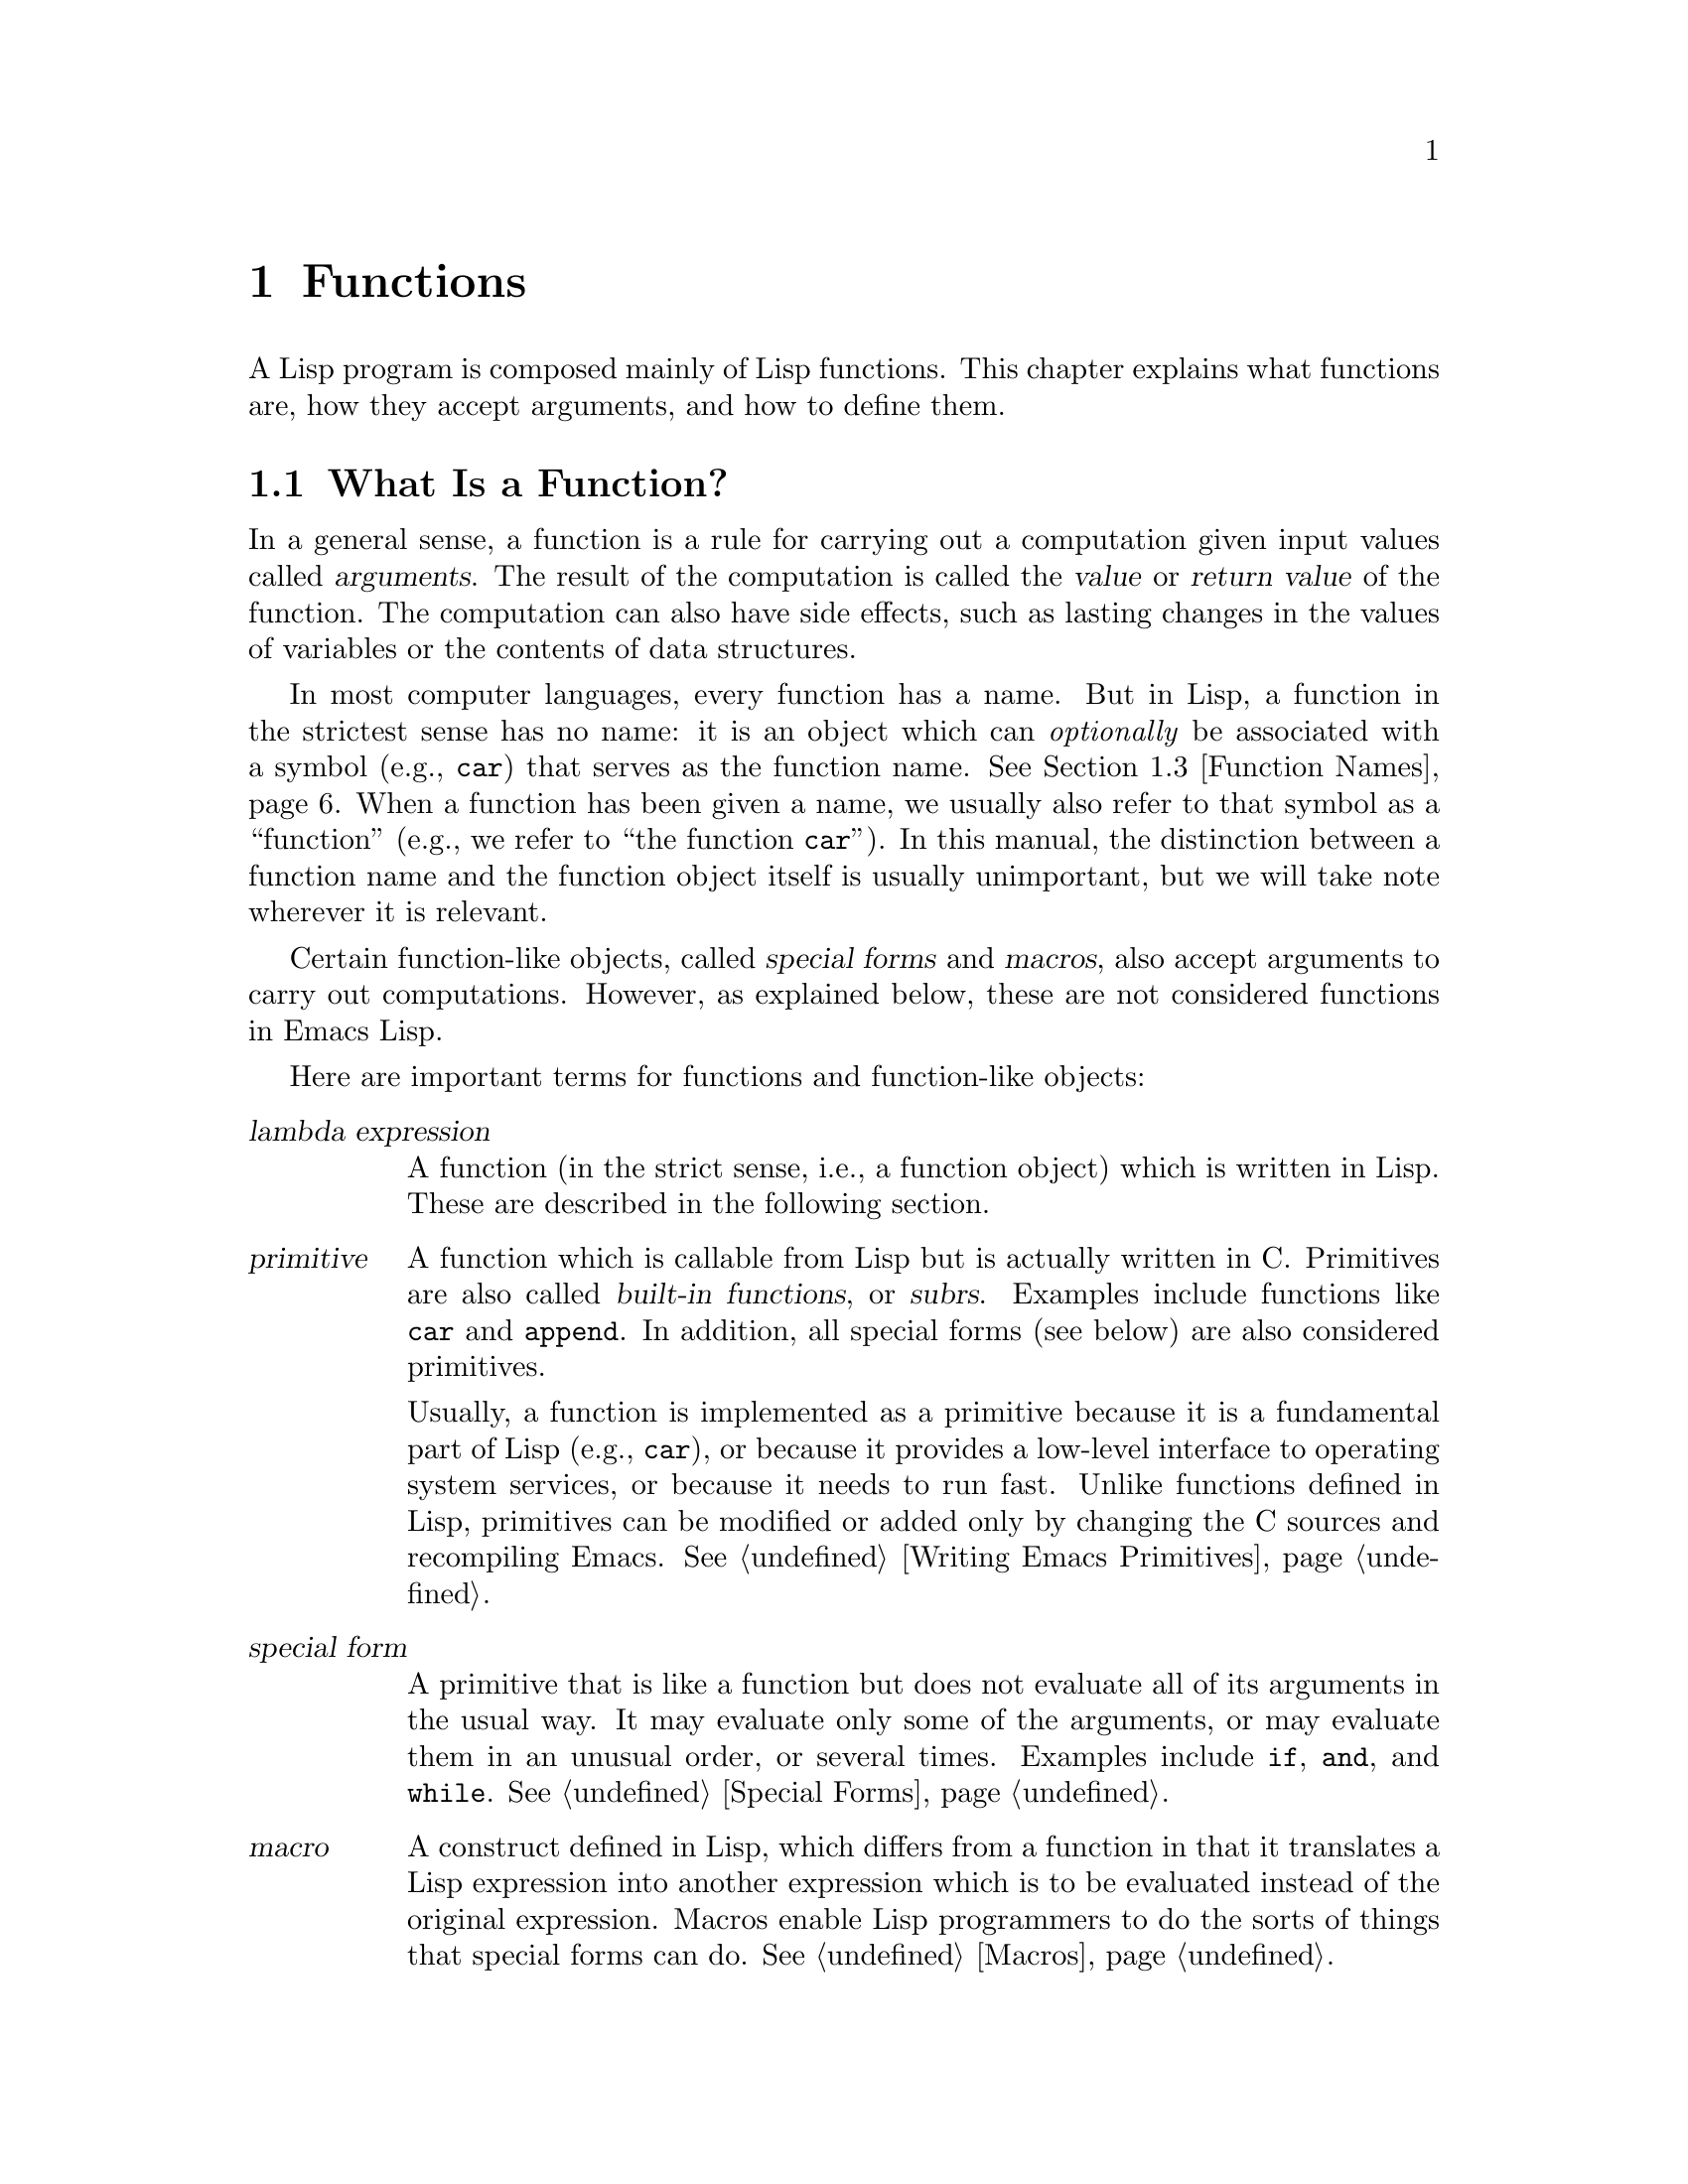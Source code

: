 @c -*-texinfo-*-
@c This is part of the GNU Emacs Lisp Reference Manual.
@c Copyright (C) 1990-1995, 1998-1999, 2001-2014 Free Software
@c Foundation, Inc.
@c See the file elisp.texi for copying conditions.
@node Functions
@chapter Functions

  A Lisp program is composed mainly of Lisp functions.  This chapter
explains what functions are, how they accept arguments, and how to
define them.

@menu
* What Is a Function::          Lisp functions vs. primitives; terminology.
* Lambda Expressions::          How functions are expressed as Lisp objects.
* Function Names::              A symbol can serve as the name of a function.
* Defining Functions::          Lisp expressions for defining functions.
* Calling Functions::           How to use an existing function.
* Mapping Functions::           Applying a function to each element of a list, etc.
* Anonymous Functions::         Lambda expressions are functions with no names.
* Function Cells::              Accessing or setting the function definition
                            of a symbol.
* Closures::                    Functions that enclose a lexical environment.
* Advising Functions::          Adding to the definition of a function.
* Obsolete Functions::          Declaring functions obsolete.
* Inline Functions::            Functions that the compiler will expand inline.
* Declare Form::                Adding additional information about a function.
* Declaring Functions::         Telling the compiler that a function is defined.
* Function Safety::             Determining whether a function is safe to call.
* Related Topics::              Cross-references to specific Lisp primitives
                            that have a special bearing on how functions work.
@end menu

@node What Is a Function
@section What Is a Function?

@cindex return value
@cindex value of function
@cindex argument
  In a general sense, a function is a rule for carrying out a
computation given input values called @dfn{arguments}.  The result of
the computation is called the @dfn{value} or @dfn{return value} of the
function.  The computation can also have side effects, such as lasting
changes in the values of variables or the contents of data structures.

  In most computer languages, every function has a name.  But in Lisp,
a function in the strictest sense has no name: it is an object which
can @emph{optionally} be associated with a symbol (e.g., @code{car})
that serves as the function name.  @xref{Function Names}.  When a
function has been given a name, we usually also refer to that symbol
as a ``function'' (e.g., we refer to ``the function @code{car}'').
In this manual, the distinction between a function name and the
function object itself is usually unimportant, but we will take note
wherever it is relevant.

  Certain function-like objects, called @dfn{special forms} and
@dfn{macros}, also accept arguments to carry out computations.
However, as explained below, these are not considered functions in
Emacs Lisp.

  Here are important terms for functions and function-like objects:

@table @dfn
@item lambda expression
A function (in the strict sense, i.e., a function object) which is
written in Lisp.  These are described in the following section.
@ifnottex
@xref{Lambda Expressions}.
@end ifnottex

@item primitive
@cindex primitive
@cindex subr
@cindex built-in function
A function which is callable from Lisp but is actually written in C@.
Primitives are also called @dfn{built-in functions}, or @dfn{subrs}.
Examples include functions like @code{car} and @code{append}.  In
addition, all special forms (see below) are also considered
primitives.

Usually, a function is implemented as a primitive because it is a
fundamental part of Lisp (e.g., @code{car}), or because it provides a
low-level interface to operating system services, or because it needs
to run fast.  Unlike functions defined in Lisp, primitives can be
modified or added only by changing the C sources and recompiling
Emacs.  See @ref{Writing Emacs Primitives}.

@item special form
A primitive that is like a function but does not evaluate all of its
arguments in the usual way.  It may evaluate only some of the
arguments, or may evaluate them in an unusual order, or several times.
Examples include @code{if}, @code{and}, and @code{while}.
@xref{Special Forms}.

@item macro
@cindex macro
A construct defined in Lisp, which differs from a function in that it
translates a Lisp expression into another expression which is to be
evaluated instead of the original expression.  Macros enable Lisp
programmers to do the sorts of things that special forms can do.
@xref{Macros}.

@item command
@cindex command
An object which can be invoked via the @code{command-execute}
primitive, usually due to the user typing in a key sequence
@dfn{bound} to that command.  @xref{Interactive Call}.  A command is
usually a function; if the function is written in Lisp, it is made
into a command by an @code{interactive} form in the function
definition (@pxref{Defining Commands}).  Commands that are functions
can also be called from Lisp expressions, just like other functions.

Keyboard macros (strings and vectors) are commands also, even though
they are not functions.  @xref{Keyboard Macros}.  We say that a symbol
is a command if its function cell contains a command (@pxref{Symbol
Components}); such a @dfn{named command} can be invoked with
@kbd{M-x}.

@item closure
A function object that is much like a lambda expression, except that
it also encloses an ``environment'' of lexical variable bindings.
@xref{Closures}.

@item byte-code function
A function that has been compiled by the byte compiler.
@xref{Byte-Code Type}.

@item autoload object
@cindex autoload object
A place-holder for a real function.  If the autoload object is called,
Emacs loads the file containing the definition of the real function,
and then calls the real function.  @xref{Autoload}.
@end table

  You can use the function @code{functionp} to test if an object is a
function:

@defun functionp object
This function returns @code{t} if @var{object} is any kind of
function, i.e., can be passed to @code{funcall}.  Note that
@code{functionp} returns @code{t} for symbols that are function names,
and returns @code{nil} for special forms.
@end defun

@noindent
Unlike @code{functionp}, the next three functions do @emph{not} treat
a symbol as its function definition.

@defun subrp object
This function returns @code{t} if @var{object} is a built-in function
(i.e., a Lisp primitive).

@example
@group
(subrp 'message)            ; @r{@code{message} is a symbol,}
     @result{} nil                 ;   @r{not a subr object.}
@end group
@group
(subrp (symbol-function 'message))
     @result{} t
@end group
@end example
@end defun

@defun byte-code-function-p object
This function returns @code{t} if @var{object} is a byte-code
function.  For example:

@example
@group
(byte-code-function-p (symbol-function 'next-line))
     @result{} t
@end group
@end example
@end defun

@defun subr-arity subr
This function provides information about the argument list of a
primitive, @var{subr}.  The returned value is a pair
@code{(@var{min} . @var{max})}.  @var{min} is the minimum number of
args.  @var{max} is the maximum number or the symbol @code{many}, for a
function with @code{&rest} arguments, or the symbol @code{unevalled} if
@var{subr} is a special form.
@end defun

@node Lambda Expressions
@section Lambda Expressions
@cindex lambda expression

  A lambda expression is a function object written in Lisp.  Here is
an example:

@example
(lambda (x)
  "Return the hyperbolic cosine of X."
  (* 0.5 (+ (exp x) (exp (- x)))))
@end example

@noindent
In Emacs Lisp, such a list is a valid expression which evaluates to
a function object.

  A lambda expression, by itself, has no name; it is an @dfn{anonymous
function}.  Although lambda expressions can be used this way
(@pxref{Anonymous Functions}), they are more commonly associated with
symbols to make @dfn{named functions} (@pxref{Function Names}).
Before going into these details, the following subsections describe
the components of a lambda expression and what they do.

@menu
* Lambda Components::           The parts of a lambda expression.
* Simple Lambda::               A simple example.
* Argument List::               Details and special features of argument lists.
* Function Documentation::      How to put documentation in a function.
@end menu

@node Lambda Components
@subsection Components of a Lambda Expression

  A lambda expression is a list that looks like this:

@example
(lambda (@var{arg-variables}@dots{})
  [@var{documentation-string}]
  [@var{interactive-declaration}]
  @var{body-forms}@dots{})
@end example

@cindex lambda list
  The first element of a lambda expression is always the symbol
@code{lambda}.  This indicates that the list represents a function.  The
reason functions are defined to start with @code{lambda} is so that
other lists, intended for other uses, will not accidentally be valid as
functions.

  The second element is a list of symbols---the argument variable names.
This is called the @dfn{lambda list}.  When a Lisp function is called,
the argument values are matched up against the variables in the lambda
list, which are given local bindings with the values provided.
@xref{Local Variables}.

  The documentation string is a Lisp string object placed within the
function definition to describe the function for the Emacs help
facilities.  @xref{Function Documentation}.

  The interactive declaration is a list of the form @code{(interactive
@var{code-string})}.  This declares how to provide arguments if the
function is used interactively.  Functions with this declaration are called
@dfn{commands}; they can be called using @kbd{M-x} or bound to a key.
Functions not intended to be called in this way should not have interactive
declarations.  @xref{Defining Commands}, for how to write an interactive
declaration.

@cindex body of function
  The rest of the elements are the @dfn{body} of the function: the Lisp
code to do the work of the function (or, as a Lisp programmer would say,
``a list of Lisp forms to evaluate'').  The value returned by the
function is the value returned by the last element of the body.

@node Simple Lambda
@subsection A Simple Lambda Expression Example

  Consider the following example:

@example
(lambda (a b c) (+ a b c))
@end example

@noindent
We can call this function by passing it to @code{funcall}, like this:

@example
@group
(funcall (lambda (a b c) (+ a b c))
         1 2 3)
@end group
@end example

@noindent
This call evaluates the body of the lambda expression  with the variable
@code{a} bound to 1, @code{b} bound to 2, and @code{c} bound to 3.
Evaluation of the body adds these three numbers, producing the result 6;
therefore, this call to the function returns the value 6.

  Note that the arguments can be the results of other function calls, as in
this example:

@example
@group
(funcall (lambda (a b c) (+ a b c))
         1 (* 2 3) (- 5 4))
@end group
@end example

@noindent
This evaluates the arguments @code{1}, @code{(* 2 3)}, and @code{(- 5
4)} from left to right.  Then it applies the lambda expression to the
argument values 1, 6 and 1 to produce the value 8.

  As these examples show, you can use a form with a lambda expression
as its @sc{car} to make local variables and give them values.  In the
old days of Lisp, this technique was the only way to bind and
initialize local variables.  But nowadays, it is clearer to use the
special form @code{let} for this purpose (@pxref{Local Variables}).
Lambda expressions are mainly used as anonymous functions for passing
as arguments to other functions (@pxref{Anonymous Functions}), or
stored as symbol function definitions to produce named functions
(@pxref{Function Names}).

@node Argument List
@subsection Other Features of Argument Lists
@kindex wrong-number-of-arguments
@cindex argument binding
@cindex binding arguments
@cindex argument lists, features

  Our simple sample function, @code{(lambda (a b c) (+ a b c))},
specifies three argument variables, so it must be called with three
arguments: if you try to call it with only two arguments or four
arguments, you get a @code{wrong-number-of-arguments} error.

  It is often convenient to write a function that allows certain
arguments to be omitted.  For example, the function @code{substring}
accepts three arguments---a string, the start index and the end
index---but the third argument defaults to the @var{length} of the
string if you omit it.  It is also convenient for certain functions to
accept an indefinite number of arguments, as the functions @code{list}
and @code{+} do.

@cindex optional arguments
@cindex rest arguments
@kindex &optional
@kindex &rest
  To specify optional arguments that may be omitted when a function
is called, simply include the keyword @code{&optional} before the optional
arguments.  To specify a list of zero or more extra arguments, include the
keyword @code{&rest} before one final argument.

  Thus, the complete syntax for an argument list is as follows:

@example
@group
(@var{required-vars}@dots{}
 @r{[}&optional @var{optional-vars}@dots{}@r{]}
 @r{[}&rest @var{rest-var}@r{]})
@end group
@end example

@noindent
The square brackets indicate that the @code{&optional} and @code{&rest}
clauses, and the variables that follow them, are optional.

  A call to the function requires one actual argument for each of the
@var{required-vars}.  There may be actual arguments for zero or more of
the @var{optional-vars}, and there cannot be any actual arguments beyond
that unless the lambda list uses @code{&rest}.  In that case, there may
be any number of extra actual arguments.

  If actual arguments for the optional and rest variables are omitted,
then they always default to @code{nil}.  There is no way for the
function to distinguish between an explicit argument of @code{nil} and
an omitted argument.  However, the body of the function is free to
consider @code{nil} an abbreviation for some other meaningful value.
This is what @code{substring} does; @code{nil} as the third argument to
@code{substring} means to use the length of the string supplied.

@cindex CL note---default optional arg
@quotation
@b{Common Lisp note:} Common Lisp allows the function to specify what
default value to use when an optional argument is omitted; Emacs Lisp
always uses @code{nil}.  Emacs Lisp does not support ``supplied-p''
variables that tell you whether an argument was explicitly passed.
@end quotation

  For example, an argument list that looks like this:

@example
(a b &optional c d &rest e)
@end example

@noindent
binds @code{a} and @code{b} to the first two actual arguments, which are
required.  If one or two more arguments are provided, @code{c} and
@code{d} are bound to them respectively; any arguments after the first
four are collected into a list and @code{e} is bound to that list.  If
there are only two arguments, @code{c} is @code{nil}; if two or three
arguments, @code{d} is @code{nil}; if four arguments or fewer, @code{e}
is @code{nil}.

  There is no way to have required arguments following optional
ones---it would not make sense.  To see why this must be so, suppose
that @code{c} in the example were optional and @code{d} were required.
Suppose three actual arguments are given; which variable would the
third argument be for?  Would it be used for the @var{c}, or for
@var{d}?  One can argue for both possibilities.  Similarly, it makes
no sense to have any more arguments (either required or optional)
after a @code{&rest} argument.

  Here are some examples of argument lists and proper calls:

@example
(funcall (lambda (n) (1+ n))        ; @r{One required:}
         1)                         ; @r{requires exactly one argument.}
     @result{} 2
(funcall (lambda (n &optional n1)   ; @r{One required and one optional:}
           (if n1 (+ n n1) (1+ n))) ; @r{1 or 2 arguments.}
         1 2)
     @result{} 3
(funcall (lambda (n &rest ns)       ; @r{One required and one rest:}
           (+ n (apply '+ ns)))     ; @r{1 or more arguments.}
         1 2 3 4 5)
     @result{} 15
@end example

@node Function Documentation
@subsection Documentation Strings of Functions
@cindex documentation of function

  A lambda expression may optionally have a @dfn{documentation string}
just after the lambda list.  This string does not affect execution of
the function; it is a kind of comment, but a systematized comment
which actually appears inside the Lisp world and can be used by the
Emacs help facilities.  @xref{Documentation}, for how the
documentation string is accessed.

  It is a good idea to provide documentation strings for all the
functions in your program, even those that are called only from within
your program.  Documentation strings are like comments, except that they
are easier to access.

  The first line of the documentation string should stand on its own,
because @code{apropos} displays just this first line.  It should consist
of one or two complete sentences that summarize the function's purpose.

  The start of the documentation string is usually indented in the
source file, but since these spaces come before the starting
double-quote, they are not part of the string.  Some people make a
practice of indenting any additional lines of the string so that the
text lines up in the program source.  @emph{That is a mistake.}  The
indentation of the following lines is inside the string; what looks
nice in the source code will look ugly when displayed by the help
commands.

  You may wonder how the documentation string could be optional, since
there are required components of the function that follow it (the body).
Since evaluation of a string returns that string, without any side effects,
it has no effect if it is not the last form in the body.  Thus, in
practice, there is no confusion between the first form of the body and the
documentation string; if the only body form is a string then it serves both
as the return value and as the documentation.

  The last line of the documentation string can specify calling
conventions different from the actual function arguments.  Write
text like this:

@example
\(fn @var{arglist})
@end example

@noindent
following a blank line, at the beginning of the line, with no newline
following it inside the documentation string.  (The @samp{\} is used
to avoid confusing the Emacs motion commands.)  The calling convention
specified in this way appears in help messages in place of the one
derived from the actual arguments of the function.

  This feature is particularly useful for macro definitions, since the
arguments written in a macro definition often do not correspond to the
way users think of the parts of the macro call.

@node Function Names
@section Naming a Function
@cindex function definition
@cindex named function
@cindex function name

  A symbol can serve as the name of a function.  This happens when the
symbol's @dfn{function cell} (@pxref{Symbol Components}) contains a
function object (e.g., a lambda expression).  Then the symbol itself
becomes a valid, callable function, equivalent to the function object
in its function cell.

  The contents of the function cell are also called the symbol's
@dfn{function definition}.  The procedure of using a symbol's function
definition in place of the symbol is called @dfn{symbol function
indirection}; see @ref{Function Indirection}.  If you have not given a
symbol a function definition, its function cell is said to be
@dfn{void}, and it cannot be used as a function.

  In practice, nearly all functions have names, and are referred to by
their names.  You can create a named Lisp function by defining a
lambda expression and putting it in a function cell (@pxref{Function
Cells}).  However, it is more common to use the @code{defun} special
form, described in the next section.
@ifnottex
@xref{Defining Functions}.
@end ifnottex

  We give functions names because it is convenient to refer to them by
their names in Lisp expressions.  Also, a named Lisp function can
easily refer to itself---it can be recursive.  Furthermore, primitives
can only be referred to textually by their names, since primitive
function objects (@pxref{Primitive Function Type}) have no read
syntax.

  A function need not have a unique name.  A given function object
@emph{usually} appears in the function cell of only one symbol, but
this is just a convention.  It is easy to store it in several symbols
using @code{fset}; then each of the symbols is a valid name for the
same function.

  Note that a symbol used as a function name may also be used as a
variable; these two uses of a symbol are independent and do not
conflict.  (This is not the case in some dialects of Lisp, like
Scheme.)

@node Defining Functions
@section Defining Functions
@cindex defining a function

  We usually give a name to a function when it is first created.  This
is called @dfn{defining a function}, and it is done with the
@code{defun} macro.

@defmac defun name args [doc] [declare] [interactive] body@dots{}
@code{defun} is the usual way to define new Lisp functions.  It
defines the symbol @var{name} as a function with argument list
@var{args} and body forms given by @var{body}.  Neither @var{name} nor
@var{args} should be quoted.

@var{doc}, if present, should be a string specifying the function's
documentation string (@pxref{Function Documentation}).  @var{declare},
if present, should be a @code{declare} form specifying function
metadata (@pxref{Declare Form}).  @var{interactive}, if present,
should be an @code{interactive} form specifying how the function is to
be called interactively (@pxref{Interactive Call}).

The return value of @code{defun} is undefined.

Here are some examples:

@example
@group
(defun foo () 5)
(foo)
     @result{} 5
@end group

@group
(defun bar (a &optional b &rest c)
    (list a b c))
(bar 1 2 3 4 5)
     @result{} (1 2 (3 4 5))
@end group
@group
(bar 1)
     @result{} (1 nil nil)
@end group
@group
(bar)
@error{} Wrong number of arguments.
@end group

@group
(defun capitalize-backwards ()
  "Upcase the last letter of the word at point."
  (interactive)
  (backward-word 1)
  (forward-word 1)
  (backward-char 1)
  (capitalize-word 1))
@end group
@end example

Be careful not to redefine existing functions unintentionally.
@code{defun} redefines even primitive functions such as @code{car}
without any hesitation or notification.  Emacs does not prevent you
from doing this, because redefining a function is sometimes done
deliberately, and there is no way to distinguish deliberate
redefinition from unintentional redefinition.
@end defmac

@cindex function aliases
@cindex alias, for functions
@defun defalias name definition &optional doc
@anchor{Definition of defalias}
This function defines the symbol @var{name} as a function, with
definition @var{definition} (which can be any valid Lisp function).
Its return value is @emph{undefined}.

If @var{doc} is non-@code{nil}, it becomes the function documentation
of @var{name}.  Otherwise, any documentation provided by
@var{definition} is used.

@cindex defalias-fset-function property
Internally, @code{defalias} normally uses @code{fset} to set the definition.
If @var{name} has a @code{defalias-fset-function} property, however,
the associated value is used as a function to call in place of @code{fset}.

The proper place to use @code{defalias} is where a specific function
name is being defined---especially where that name appears explicitly in
the source file being loaded.  This is because @code{defalias} records
which file defined the function, just like @code{defun}
(@pxref{Unloading}).

By contrast, in programs that manipulate function definitions for other
purposes, it is better to use @code{fset}, which does not keep such
records.  @xref{Function Cells}.
@end defun

  You cannot create a new primitive function with @code{defun} or
@code{defalias}, but you can use them to change the function definition of
any symbol, even one such as @code{car} or @code{x-popup-menu} whose
normal definition is a primitive.  However, this is risky: for
instance, it is next to impossible to redefine @code{car} without
breaking Lisp completely.  Redefining an obscure function such as
@code{x-popup-menu} is less dangerous, but it still may not work as
you expect.  If there are calls to the primitive from C code, they
call the primitive's C definition directly, so changing the symbol's
definition will have no effect on them.

  See also @code{defsubst}, which defines a function like @code{defun}
and tells the Lisp compiler to perform inline expansion on it.
@xref{Inline Functions}.

@node Calling Functions
@section Calling Functions
@cindex function invocation
@cindex calling a function

  Defining functions is only half the battle.  Functions don't do
anything until you @dfn{call} them, i.e., tell them to run.  Calling a
function is also known as @dfn{invocation}.

  The most common way of invoking a function is by evaluating a list.
For example, evaluating the list @code{(concat "a" "b")} calls the
function @code{concat} with arguments @code{"a"} and @code{"b"}.
@xref{Evaluation}, for a description of evaluation.

  When you write a list as an expression in your program, you specify
which function to call, and how many arguments to give it, in the text
of the program.  Usually that's just what you want.  Occasionally you
need to compute at run time which function to call.  To do that, use
the function @code{funcall}.  When you also need to determine at run
time how many arguments to pass, use @code{apply}.

@defun funcall function &rest arguments
@code{funcall} calls @var{function} with @var{arguments}, and returns
whatever @var{function} returns.

Since @code{funcall} is a function, all of its arguments, including
@var{function}, are evaluated before @code{funcall} is called.  This
means that you can use any expression to obtain the function to be
called.  It also means that @code{funcall} does not see the
expressions you write for the @var{arguments}, only their values.
These values are @emph{not} evaluated a second time in the act of
calling @var{function}; the operation of @code{funcall} is like the
normal procedure for calling a function, once its arguments have
already been evaluated.

The argument @var{function} must be either a Lisp function or a
primitive function.  Special forms and macros are not allowed, because
they make sense only when given the ``unevaluated'' argument
expressions.  @code{funcall} cannot provide these because, as we saw
above, it never knows them in the first place.

@example
@group
(setq f 'list)
     @result{} list
@end group
@group
(funcall f 'x 'y 'z)
     @result{} (x y z)
@end group
@group
(funcall f 'x 'y '(z))
     @result{} (x y (z))
@end group
@group
(funcall 'and t nil)
@error{} Invalid function: #<subr and>
@end group
@end example

Compare these examples with the examples of @code{apply}.
@end defun

@defun apply function &rest arguments
@code{apply} calls @var{function} with @var{arguments}, just like
@code{funcall} but with one difference: the last of @var{arguments} is a
list of objects, which are passed to @var{function} as separate
arguments, rather than a single list.  We say that @code{apply}
@dfn{spreads} this list so that each individual element becomes an
argument.

@code{apply} returns the result of calling @var{function}.  As with
@code{funcall}, @var{function} must either be a Lisp function or a
primitive function; special forms and macros do not make sense in
@code{apply}.

@example
@group
(setq f 'list)
     @result{} list
@end group
@group
(apply f 'x 'y 'z)
@error{} Wrong type argument: listp, z
@end group
@group
(apply '+ 1 2 '(3 4))
     @result{} 10
@end group
@group
(apply '+ '(1 2 3 4))
     @result{} 10
@end group

@group
(apply 'append '((a b c) nil (x y z) nil))
     @result{} (a b c x y z)
@end group
@end example

For an interesting example of using @code{apply}, see @ref{Definition
of mapcar}.
@end defun

@cindex partial application of functions
@cindex currying
  Sometimes it is useful to fix some of the function's arguments at
certain values, and leave the rest of arguments for when the function
is actually called.  The act of fixing some of the function's
arguments is called @dfn{partial application} of the function@footnote{
This is related to, but different from @dfn{currying}, which
transforms a function that takes multiple arguments in such a way that
it can be called as a chain of functions, each one with a single
argument.}.
The result is a new function that accepts the rest of
arguments and calls the original function with all the arguments
combined.

  Here's how to do partial application in Emacs Lisp:

@defun apply-partially func &rest args
This function returns a new function which, when called, will call
@var{func} with the list of arguments composed from @var{args} and
additional arguments specified at the time of the call.  If @var{func}
accepts @var{n} arguments, then a call to @code{apply-partially} with
@w{@code{@var{m} < @var{n}}} arguments will produce a new function of
@w{@code{@var{n} - @var{m}}} arguments.

Here's how we could define the built-in function @code{1+}, if it
didn't exist, using @code{apply-partially} and @code{+}, another
built-in function:

@example
@group
(defalias '1+ (apply-partially '+ 1)
  "Increment argument by one.")
@end group
@group
(1+ 10)
     @result{} 11
@end group
@end example
@end defun

@cindex functionals
  It is common for Lisp functions to accept functions as arguments or
find them in data structures (especially in hook variables and property
lists) and call them using @code{funcall} or @code{apply}.  Functions
that accept function arguments are often called @dfn{functionals}.

  Sometimes, when you call a functional, it is useful to supply a no-op
function as the argument.  Here are two different kinds of no-op
function:

@defun identity arg
This function returns @var{arg} and has no side effects.
@end defun

@defun ignore &rest args
This function ignores any arguments and returns @code{nil}.
@end defun

  Some functions are user-visible @dfn{commands}, which can be called
interactively (usually by a key sequence).  It is possible to invoke
such a command exactly as though it was called interactively, by using
the @code{call-interactively} function.  @xref{Interactive Call}.

@node Mapping Functions
@section Mapping Functions
@cindex mapping functions

  A @dfn{mapping function} applies a given function (@emph{not} a
special form or macro) to each element of a list or other collection.
Emacs Lisp has several such functions; this section describes
@code{mapcar}, @code{mapc}, and @code{mapconcat}, which map over a
list.  @xref{Definition of mapatoms}, for the function @code{mapatoms}
which maps over the symbols in an obarray.  @xref{Definition of
maphash}, for the function @code{maphash} which maps over key/value
associations in a hash table.

  These mapping functions do not allow char-tables because a char-table
is a sparse array whose nominal range of indices is very large.  To map
over a char-table in a way that deals properly with its sparse nature,
use the function @code{map-char-table} (@pxref{Char-Tables}).

@defun mapcar function sequence
@anchor{Definition of mapcar}
@code{mapcar} applies @var{function} to each element of @var{sequence}
in turn, and returns a list of the results.

The argument @var{sequence} can be any kind of sequence except a
char-table; that is, a list, a vector, a bool-vector, or a string.  The
result is always a list.  The length of the result is the same as the
length of @var{sequence}.  For example:

@example
@group
(mapcar 'car '((a b) (c d) (e f)))
     @result{} (a c e)
(mapcar '1+ [1 2 3])
     @result{} (2 3 4)
(mapcar 'string "abc")
     @result{} ("a" "b" "c")
@end group

@group
;; @r{Call each function in @code{my-hooks}.}
(mapcar 'funcall my-hooks)
@end group

@group
(defun mapcar* (function &rest args)
  "Apply FUNCTION to successive cars of all ARGS.
Return the list of results."
  ;; @r{If no list is exhausted,}
  (if (not (memq nil args))
      ;; @r{apply function to @sc{car}s.}
      (cons (apply function (mapcar 'car args))
            (apply 'mapcar* function
                   ;; @r{Recurse for rest of elements.}
                   (mapcar 'cdr args)))))
@end group

@group
(mapcar* 'cons '(a b c) '(1 2 3 4))
     @result{} ((a . 1) (b . 2) (c . 3))
@end group
@end example
@end defun

@defun mapc function sequence
@code{mapc} is like @code{mapcar} except that @var{function} is used for
side-effects only---the values it returns are ignored, not collected
into a list.  @code{mapc} always returns @var{sequence}.
@end defun

@defun mapconcat function sequence separator
@code{mapconcat} applies @var{function} to each element of
@var{sequence}: the results, which must be strings, are concatenated.
Between each pair of result strings, @code{mapconcat} inserts the string
@var{separator}.  Usually @var{separator} contains a space or comma or
other suitable punctuation.

The argument @var{function} must be a function that can take one
argument and return a string.  The argument @var{sequence} can be any
kind of sequence except a char-table; that is, a list, a vector, a
bool-vector, or a string.

@example
@group
(mapconcat 'symbol-name
           '(The cat in the hat)
           " ")
     @result{} "The cat in the hat"
@end group

@group
(mapconcat (function (lambda (x) (format "%c" (1+ x))))
           "HAL-8000"
           "")
     @result{} "IBM.9111"
@end group
@end example
@end defun

@node Anonymous Functions
@section Anonymous Functions
@cindex anonymous function

  Although functions are usually defined with @code{defun} and given
names at the same time, it is sometimes convenient to use an explicit
lambda expression---an @dfn{anonymous function}.  Anonymous functions
are valid wherever function names are.  They are often assigned as
variable values, or as arguments to functions; for instance, you might
pass one as the @var{function} argument to @code{mapcar}, which
applies that function to each element of a list (@pxref{Mapping
Functions}).  @xref{describe-symbols example}, for a realistic example
of this.

  When defining a lambda expression that is to be used as an anonymous
function, you can in principle use any method to construct the list.
But typically you should use the @code{lambda} macro, or the
@code{function} special form, or the @code{#'} read syntax:

@defmac lambda args [doc] [interactive] body@dots{}
This macro returns an anonymous function with argument list
@var{args}, documentation string @var{doc} (if any), interactive spec
@var{interactive} (if any), and body forms given by @var{body}.

In effect, this macro makes @code{lambda} forms ``self-quoting'':
evaluating a form whose @sc{car} is @code{lambda} yields the form
itself:

@example
(lambda (x) (* x x))
     @result{} (lambda (x) (* x x))
@end example

The @code{lambda} form has one other effect: it tells the Emacs
evaluator and byte-compiler that its argument is a function, by using
@code{function} as a subroutine (see below).
@end defmac

@defspec function function-object
@cindex function quoting
This special form returns @var{function-object} without evaluating it.
In this, it is similar to @code{quote} (@pxref{Quoting}).  But unlike
@code{quote}, it also serves as a note to the Emacs evaluator and
byte-compiler that @var{function-object} is intended to be used as a
function.  Assuming @var{function-object} is a valid lambda
expression, this has two effects:

@itemize
@item
When the code is byte-compiled, @var{function-object} is compiled into
a byte-code function object (@pxref{Byte Compilation}).

@item
When lexical binding is enabled, @var{function-object} is converted
into a closure.  @xref{Closures}.
@end itemize
@end defspec

@cindex @samp{#'} syntax
The read syntax @code{#'} is a short-hand for using @code{function}.
The following forms are all equivalent:

@example
(lambda (x) (* x x))
(function (lambda (x) (* x x)))
#'(lambda (x) (* x x))
@end example

  In the following example, we define a @code{change-property}
function that takes a function as its third argument, followed by a
@code{double-property} function that makes use of
@code{change-property} by passing it an anonymous function:

@example
@group
(defun change-property (symbol prop function)
  (let ((value (get symbol prop)))
    (put symbol prop (funcall function value))))
@end group

@group
(defun double-property (symbol prop)
  (change-property symbol prop (lambda (x) (* 2 x))))
@end group
@end example

@noindent
Note that we do not quote the @code{lambda} form.

  If you compile the above code, the anonymous function is also
compiled.  This would not happen if, say, you had constructed the
anonymous function by quoting it as a list:

@c Do not unquote this lambda!
@example
@group
(defun double-property (symbol prop)
  (change-property symbol prop '(lambda (x) (* 2 x))))
@end group
@end example

@noindent
In that case, the anonymous function is kept as a lambda expression in
the compiled code.  The byte-compiler cannot assume this list is a
function, even though it looks like one, since it does not know that
@code{change-property} intends to use it as a function.

@node Function Cells
@section Accessing Function Cell Contents

  The @dfn{function definition} of a symbol is the object stored in the
function cell of the symbol.  The functions described here access, test,
and set the function cell of symbols.

  See also the function @code{indirect-function}.  @xref{Definition of
indirect-function}.

@defun symbol-function symbol
@kindex void-function
This returns the object in the function cell of @var{symbol}.  It does
not check that the returned object is a legitimate function.

If the function cell is void, the return value is @code{nil}.  To
distinguish between a function cell that is void and one set to
@code{nil}, use @code{fboundp} (see below).

@example
@group
(defun bar (n) (+ n 2))
(symbol-function 'bar)
     @result{} (lambda (n) (+ n 2))
@end group
@group
(fset 'baz 'bar)
     @result{} bar
@end group
@group
(symbol-function 'baz)
     @result{} bar
@end group
@end example
@end defun

@cindex void function cell
  If you have never given a symbol any function definition, we say
that that symbol's function cell is @dfn{void}.  In other words, the
function cell does not have any Lisp object in it.  If you try to call
the symbol as a function, Emacs signals a @code{void-function} error.

  Note that void is not the same as @code{nil} or the symbol
@code{void}.  The symbols @code{nil} and @code{void} are Lisp objects,
and can be stored into a function cell just as any other object can be
(and they can be valid functions if you define them in turn with
@code{defun}).  A void function cell contains no object whatsoever.

  You can test the voidness of a symbol's function definition with
@code{fboundp}.  After you have given a symbol a function definition, you
can make it void once more using @code{fmakunbound}.

@defun fboundp symbol
This function returns @code{t} if the symbol has an object in its
function cell, @code{nil} otherwise.  It does not check that the object
is a legitimate function.
@end defun

@defun fmakunbound symbol
This function makes @var{symbol}'s function cell void, so that a
subsequent attempt to access this cell will cause a
@code{void-function} error.  It returns @var{symbol}.  (See also
@code{makunbound}, in @ref{Void Variables}.)

@example
@group
(defun foo (x) x)
(foo 1)
     @result{}1
@end group
@group
(fmakunbound 'foo)
     @result{} foo
@end group
@group
(foo 1)
@error{} Symbol's function definition is void: foo
@end group
@end example
@end defun

@defun fset symbol definition
This function stores @var{definition} in the function cell of
@var{symbol}.  The result is @var{definition}.  Normally
@var{definition} should be a function or the name of a function, but
this is not checked.  The argument @var{symbol} is an ordinary evaluated
argument.

The primary use of this function is as a subroutine by constructs that define
or alter functions, like @code{defun} or @code{advice-add} (@pxref{Advising
Functions}).  You can also use it to give a symbol a function definition that
is not a function, e.g., a keyboard macro (@pxref{Keyboard Macros}):

@example
;; @r{Define a named keyboard macro.}
(fset 'kill-two-lines "\^u2\^k")
     @result{} "\^u2\^k"
@end example

It you wish to use @code{fset} to make an alternate name for a
function, consider using @code{defalias} instead.  @xref{Definition of
defalias}.
@end defun

@node Closures
@section Closures

  As explained in @ref{Variable Scoping}, Emacs can optionally enable
lexical binding of variables.  When lexical binding is enabled, any
named function that you create (e.g., with @code{defun}), as well as
any anonymous function that you create using the @code{lambda} macro
or the @code{function} special form or the @code{#'} syntax
(@pxref{Anonymous Functions}), is automatically converted into a
@dfn{closure}.

@cindex closure
  A closure is a function that also carries a record of the lexical
environment that existed when the function was defined.  When it is
invoked, any lexical variable references within its definition use the
retained lexical environment.  In all other respects, closures behave
much like ordinary functions; in particular, they can be called in the
same way as ordinary functions.

  @xref{Lexical Binding}, for an example of using a closure.

  Currently, an Emacs Lisp closure object is represented by a list
with the symbol @code{closure} as the first element, a list
representing the lexical environment as the second element, and the
argument list and body forms as the remaining elements:

@example
;; @r{lexical binding is enabled.}
(lambda (x) (* x x))
     @result{} (closure (t) (x) (* x x))
@end example

@noindent
However, the fact that the internal structure of a closure is
``exposed'' to the rest of the Lisp world is considered an internal
implementation detail.  For this reason, we recommend against directly
examining or altering the structure of closure objects.

@node Advising Functions
@section Advising Emacs Lisp Functions
@cindex advising functions
@cindex piece of advice

When you need to modify a function defined in another library, or when you need
to modify a hook like @code{@var{foo}-function}, a process filter, or basically
any variable or object field which holds a function value, you can use the
appropriate setter function, such as @code{fset} or @code{defun} for named
functions, @code{setq} for hook variables, or @code{set-process-filter} for
process filters, but those are often too blunt, completely throwing away the
previous value.

  The @dfn{advice} feature lets you add to the existing definition of
a function, by @dfn{advising the function}.  This is a cleaner method
than redefining the whole function.

Emacs's advice system provides two sets of primitives for that: the core set,
for function values held in variables and object fields (with the corresponding
primitives being @code{add-function} and @code{remove-function}) and another
set layered on top of it for named functions (with the main primitives being
@code{advice-add} and @code{advice-remove}).

For example, in order to trace the calls to the process filter of a process
@var{proc}, you could use:

@example
(defun my-tracing-function (proc string)
  (message "Proc %S received %S" proc string))

(add-function :before (process-filter @var{proc}) #'my-tracing-function)
@end example

This will cause the process's output to be passed to @code{my-tracing-function}
before being passed to the original process filter.  @code{my-tracing-function}
receives the same arguments as the original function.  When you're done with
it, you can revert to the untraced behavior with:

@example
(remove-function (process-filter @var{proc}) #'my-tracing-function)
@end example

Similarly, if you want to trace the execution of the function named
@code{display-buffer}, you could use:

@example
(defun his-tracing-function (orig-fun &rest args)
  (message "display-buffer called with args %S" args)
  (let ((res (apply orig-fun args)))
    (message "display-buffer returned %S" res)
    res))

(advice-add 'display-buffer :around #'his-tracing-function)
@end example

Here, @code{his-tracing-function} is called instead of the original function
and receives the original function (additionally to that function's arguments)
as argument, so it can call it if and when it needs to.
When you're tired of seeing this output, you can revert to the untraced
behavior with:

@example
(advice-remove 'display-buffer #'his-tracing-function)
@end example

The arguments @code{:before} and @code{:around} used in the above examples
specify how the two functions are composed, since there are many different
ways to do it.  The added function is also called an @emph{advice}.

@menu
* Core Advising Primitives::    Primitives to Manipulate Advices
* Advising Named Functions::    Advising Named Functions
* Advice combinators::		Ways to compose advices
* Porting old advices::         Adapting code using the old defadvice
@end menu

@node Core Advising Primitives
@subsection Primitives to manipulate advices

@defmac add-function where place function &optional props
This macro is the handy way to add the advice @var{function} to the function
stored in @var{place} (@pxref{Generalized Variables}).

If @var{function} is not interactive, then the combined function will inherit
the interactive spec, if any, of the original function.  Else, the combined
function will be interactive and will use the interactive spec of
@var{function}.  One exception: if the interactive spec of @var{function}
is a function (rather than an expression or a string), then the interactive
spec of the combined function will be a call to that function with as sole
argument the interactive spec of the original function.  To interpret the spec
received as argument, use @code{advice-eval-interactive-spec}.

@var{where} determines how @var{function} is composed with the
existing function, e.g. whether @var{function} should be called before, or
after the original function.  See @xref{Advice combinators} for the list of
available ways to compose the two functions.

When modifying a variable (whose name will usually end with @code{-function}),
you can choose whether @var{function} is used globally or only in the current
buffer: if @var{place} is just a symbol, then @var{function} is added to the
global value of @var{place}.  Whereas if @var{place} is of the form
@code{(local @var{symbol})}, where @var{symbol} is an expression which returns
the variable name, then @var{function} will only be added in the
current buffer.

Every function added with @code{add-function} can be accompanied by an
association list of properties @var{props}.  Currently only two of those
properties have a special meaning:

@table @code
@item name
This gives a name to the advice, which @code{remove-function} can use to
identify which function to remove.  Typically used when @var{function} is an
anonymous function.

@item depth
This specifies how to order the advices, in case several advices are present.
By default, the depth is 0.  A depth of 100 indicates that this advice should
be kept as deep as possible, whereas a depth of -100 indicates that it
should stay as the outermost advice.  When two advices specify the same depth,
the most recently added advice will be outermost.

For a @code{:before} advice, being outermost means that this advice will be run
first, before any other advice, whereas being innermost means that it will run
right before the original function, with no other advice run between itself and
the original function.  Similarly, for an @code{:after} advice innermost means
that it will run right after the original function, with no other advice run in
between, whereas outermost means that it will be run very last after all
other advices.  An innermost @code{:override} advice will only override the
original function and other advices will apply to it, whereas an outermost
@code{:override} advice will override not only the original function but all
other advices applied to it as well.
@end table
@end defmac

@defmac remove-function place function
This macro removes @var{function} from the function stored in
@var{place}.  This only works if @var{function} was added to @var{place}
using @code{add-function}.

@var{function} is compared with functions added to @var{place} using
@code{equal}, to try and make it work also with lambda expressions.  It is
additionally compared also with the @code{name} property of the functions added
to @var{place}, which can be more reliable than comparing lambda expressions
using @code{equal}.
@end defmac

@defun advice-function-member-p advice function-def
Return non-@code{nil} if @var{advice} is already in @var{function-def}.
Like for @code{remove-function} above, instead of @var{advice} being the actual
function, it can also be the @code{name} of the piece of advice.
@end defun

@defun advice-function-mapc f function-def
Call the function @var{f} for every advice that was added to
@var{function-def}.  @var{f} is called with two arguments: the advice function
and its properties.
@end defun

@defun advice-eval-interactive-spec spec
Evaluate the interactive @var{spec} just like an interactive call to a function
with such a spec would, and then return the corresponding list of arguments
that was built.  E.g. @code{(advice-eval-interactive-spec "r\nP")} will
return a list of three elements, containing the boundaries of the region and
the current prefix argument.
@end defun

@node Advising Named Functions
@subsection Advising Named Functions

A common use of advice is for named functions and macros.
You could just use @code{add-function} as in:

@example
(add-function :around (symbol-function '@var{fun}) #'his-tracing-function)
@end example

  But you should use @code{advice-add} and @code{advice-remove} for that
instead.  This separate set of functions to manipulate pieces of advice applied
to named functions, offers the following extra features compared to
@code{add-function}: they know how to deal with macros and autoloaded
functions, they let @code{describe-function} preserve the original docstring as
well as document the added advice, and they let you add and remove advices
before a function is even defined.

  @code{advice-add} can be useful for altering the behavior of existing calls
to an existing function without having to redefine the whole function.
However, it can be a source of bugs, since existing callers to the function may
assume the old behavior, and work incorrectly when the behavior is changed by
advice.  Advice can also cause confusion in debugging, if the person doing the
debugging does not notice or remember that the function has been modified
by advice.

  For these reasons, advice should be reserved for the cases where you
cannot modify a function's behavior in any other way.  If it is
possible to do the same thing via a hook, that is preferable
(@pxref{Hooks}).  If you simply want to change what a particular key
does, it may be better to write a new command, and remap the old
command's key bindings to the new one (@pxref{Remapping Commands}).
In particular, Emacs's own source files should not put advice on
functions in Emacs.  (There are currently a few exceptions to this
convention, but we aim to correct them.)

  Special forms (@pxref{Special Forms}) cannot be advised, however macros can
be advised, in much the same way as functions.  Of course, this will not affect
code that has already been macro-expanded, so you need to make sure the advice
is installed before the macro is expanded.

  It is possible to advise a primitive (@pxref{What Is a Function}),
but one should typically @emph{not} do so, for two reasons.  Firstly,
some primitives are used by the advice mechanism, and advising them
could cause an infinite recursion.  Secondly, many primitives are
called directly from C, and such calls ignore advice; hence, one ends
up in a confusing situation where some calls (occurring from Lisp
code) obey the advice and other calls (from C code) do not.

@defun advice-add symbol where function &optional props
Add the advice @var{function} to the named function @var{symbol}.
@var{where} and @var{props} have the same meaning as for @code{add-function}
(@pxref{Core Advising Primitives}).
@end defun

@defun advice-remove symbol function
Remove the advice @var{function} from the named function @var{symbol}.
@var{function} can also be the @code{name} of an advice.
@end defun

@defun advice-member-p function symbol
Return non-@code{nil} if the advice @var{function} is already in the named
function @var{symbol}.  @var{function} can also be the @code{name} of
an advice.
@end defun

@defun advice-mapc function symbol
Call @var{function} for every advice that was added to the named function
@var{symbol}.  @var{function} is called with two arguments: the advice function
and its properties.
@end defun

@node Advice combinators
@subsection Ways to compose advices

Here are the different possible values for the @var{where} argument of
@code{add-function} and @code{advice-add}, specifying how the advice
@var{function} and the original function should be composed.

@table @code
@item :before
Call @var{function} before the old function.  Both functions receive the
same arguments, and the return value of the composition is the return value of
the old function.  More specifically, the composition of the two functions
behaves like:
@example
(lambda (&rest r) (apply @var{function} r) (apply @var{oldfun} r))
@end example
@code{(add-function :before @var{funvar} @var{function})} is comparable for
single-function hooks to @code{(add-hook '@var{hookvar} @var{function})} for
normal hooks.

@item :after
Call @var{function} after the old function.  Both functions receive the
same arguments, and the return value of the composition is the return value of
the old function.  More specifically, the composition of the two functions
behaves like:
@example
(lambda (&rest r) (prog1 (apply @var{oldfun} r) (apply @var{function} r)))
@end example
@code{(add-function :after @var{funvar} @var{function})} is comparable for
single-function hooks to @code{(add-hook '@var{hookvar} @var{function}
'append)} for normal hooks.

@item :override
This completely replaces the old function with the new one.  The old function
can of course be recovered if you later call @code{remove-function}.

@item :around
Call @var{function} instead of the old function, but provide the old function
as an extra argument to @var{function}.  This is the most flexible composition.
For example, it lets you call the old function with different arguments, or
many times, or within a let-binding, or you can sometimes delegate the work to
the old function and sometimes override it completely.  More specifically, the
composition of the two functions behaves like:
@example
(lambda (&rest r) (apply @var{function} @var{oldfun} r))
@end example

@item :before-while
Call @var{function} before the old function and don't call the old
function if @var{function} returns @code{nil}.  Both functions receive the
same arguments, and the return value of the composition is the return value of
the old function.  More specifically, the composition of the two functions
behaves like:
@example
(lambda (&rest r) (and (apply @var{function} r) (apply @var{oldfun} r)))
@end example
@code{(add-function :before-while @var{funvar} @var{function})} is comparable
for single-function hooks to @code{(add-hook '@var{hookvar} @var{function})}
when @var{hookvar} is run via @code{run-hook-with-args-until-failure}.

@item :before-until
Call @var{function} before the old function and only call the old function if
@var{function} returns @code{nil}.  More specifically, the composition of the
two functions behaves like:
@example
(lambda (&rest r) (or (apply @var{function} r) (apply @var{oldfun} r)))
@end example
@code{(add-function :before-until @var{funvar} @var{function})} is comparable
for single-function hooks to @code{(add-hook '@var{hookvar} @var{function})}
when @var{hookvar} is run via @code{run-hook-with-args-until-success}.

@item :after-while
Call @var{function} after the old function and only if the old function
returned non-@code{nil}.  Both functions receive the same arguments, and the
return value of the composition is the return value of @var{function}.
More specifically, the composition of the two functions behaves like:
@example
(lambda (&rest r) (and (apply @var{oldfun} r) (apply @var{function} r)))
@end example
@code{(add-function :after-while @var{funvar} @var{function})} is comparable
for single-function hooks to @code{(add-hook '@var{hookvar} @var{function}
'append)} when @var{hookvar} is run via
@code{run-hook-with-args-until-failure}.

@item :after-until
Call @var{function} after the old function and only if the old function
returned @code{nil}.  More specifically, the composition of the two functions
behaves like:
@example
(lambda (&rest r) (or  (apply @var{oldfun} r) (apply @var{function} r)))
@end example
@code{(add-function :after-until @var{funvar} @var{function})} is comparable
for single-function hooks to @code{(add-hook '@var{hookvar} @var{function}
'append)} when @var{hookvar} is run via
@code{run-hook-with-args-until-success}.

@item :filter-args
Call @var{function} first and use the result (which should be a list) as the
new arguments to pass to the old function.  More specifically, the composition
of the two functions behaves like:
@example
(lambda (&rest r) (apply @var{oldfun} (funcall @var{function} r)))
@end example

@item :filter-return
Call the old function first and pass the result to @var{function}.
More specifically, the composition of the two functions behaves like:
@example
(lambda (&rest r) (funcall @var{function} (apply @var{oldfun} r)))
@end example
@end table


@node Porting old advices
@subsection Adapting code using the old defadvice

A lot of code uses the old @code{defadvice} mechanism, which is largely made
obsolete by the new @code{advice-add}, whose implementation and semantics is
significantly simpler.

An old advice such as:

@example
(defadvice previous-line (before next-line-at-end
                                 (&optional arg try-vscroll))
  "Insert an empty line when moving up from the top line."
  (if (and next-line-add-newlines (= arg 1)
           (save-excursion (beginning-of-line) (bobp)))
      (progn
        (beginning-of-line)
        (newline))))
@end example

could be translated in the new advice mechanism into a plain function:

@example
(defun previous-line--next-line-at-end (&optional arg try-vscroll)
  "Insert an empty line when moving up from the top line."
  (if (and next-line-add-newlines (= arg 1)
           (save-excursion (beginning-of-line) (bobp)))
      (progn
        (beginning-of-line)
        (newline))))
@end example

Obviously, this does not actually modify @code{previous-line}.  For that the
old advice needed:
@example
(ad-activate 'previous-line)
@end example
whereas the new advice mechanism needs:
@example
(advice-add 'previous-line :before #'previous-line--next-line-at-end)
@end example

Note that @code{ad-activate} had a global effect: it activated all pieces of
advice enabled for that specified function.  If you wanted to only activate or
deactivate a particular advice, you needed to @emph{enable} or @emph{disable}
that advice with @code{ad-enable-advice} and @code{ad-disable-advice}.
The new mechanism does away with this distinction.

An around advice such as:

@example
(defadvice foo (around foo-around)
  "Ignore case in `foo'."
  (let ((case-fold-search t))
    ad-do-it))
(ad-activate 'foo)
@end example

could translate into:

@example
(defun foo--foo-around (orig-fun &rest args)
  "Ignore case in `foo'."
  (let ((case-fold-search t))
    (apply orig-fun args)))
(advice-add 'foo :around #'foo--foo-around)
@end example

Regarding the advice's @emph{class}, note that the new @code{:before} is not
quite equivalent to the old @code{before}, because in the old advice you could
modify the function's arguments (e.g., with @code{ad-set-arg}), and that would
affect the argument values seen by the original function, whereas in the new
@code{:before}, modifying an argument via @code{setq} in the advice has no
effect on the arguments seen by the original function.
When porting a @code{before} advice which relied on this behavior, you'll need
to turn it into a new @code{:around} or @code{:filter-args} advice instead.

Similarly an old @code{after} advice could modify the returned value by
changing @code{ad-return-value}, whereas a new @code{:after} advice cannot, so
when porting such an old @code{after} advice, you'll need to turn it into a new
@code{:around} or @code{:filter-return} advice instead.

@node Obsolete Functions
@section Declaring Functions Obsolete
@cindex obsolete functions

  You can mark a named function as @dfn{obsolete}, meaning that it may
be removed at some point in the future.  This causes Emacs to warn
that the function is obsolete whenever it byte-compiles code
containing that function, and whenever it displays the documentation
for that function.  In all other respects, an obsolete function
behaves like any other function.

  The easiest way to mark a function as obsolete is to put a
@code{(declare (obsolete @dots{}))} form in the function's
@code{defun} definition.  @xref{Declare Form}.  Alternatively, you can
use the @code{make-obsolete} function, described below.

  A macro (@pxref{Macros}) can also be marked obsolete with
@code{make-obsolete}; this has the same effects as for a function.  An
alias for a function or macro can also be marked as obsolete; this
makes the alias itself obsolete, not the function or macro which it
resolves to.

@defun make-obsolete obsolete-name current-name &optional when
This function marks @var{obsolete-name} as obsolete.
@var{obsolete-name} should be a symbol naming a function or macro, or
an alias for a function or macro.

If @var{current-name} is a symbol, the warning message says to use
@var{current-name} instead of @var{obsolete-name}.  @var{current-name}
does not need to be an alias for @var{obsolete-name}; it can be a
different function with similar functionality.  @var{current-name} can
also be a string, which serves as the warning message.  The message
should begin in lower case, and end with a period.  It can also be
@code{nil}, in which case the warning message provides no additional
details.

If provided, @var{when} should be a string indicating when the function
was first made obsolete---for example, a date or a release number.
@end defun

@defmac define-obsolete-function-alias obsolete-name current-name &optional when doc
This convenience macro marks the function @var{obsolete-name} obsolete
and also defines it as an alias for the function @var{current-name}.
It is equivalent to the following:

@example
(defalias @var{obsolete-name} @var{current-name} @var{doc})
(make-obsolete @var{obsolete-name} @var{current-name} @var{when})
@end example
@end defmac

In addition, you can mark a certain a particular calling convention
for a function as obsolete:

@defun set-advertised-calling-convention function signature when
This function specifies the argument list @var{signature} as the
correct way to call @var{function}.  This causes the Emacs byte
compiler to issue a warning whenever it comes across an Emacs Lisp
program that calls @var{function} any other way (however, it will
still allow the code to be byte compiled).  @var{when} should be a
string indicating when the variable was first made obsolete (usually a
version number string).

For instance, in old versions of Emacs the @code{sit-for} function
accepted three arguments, like this

@example
  (sit-for seconds milliseconds nodisp)
@end example

However, calling @code{sit-for} this way is considered obsolete
(@pxref{Waiting}).  The old calling convention is deprecated like
this:

@example
(set-advertised-calling-convention
  'sit-for '(seconds &optional nodisp) "22.1")
@end example
@end defun

@node Inline Functions
@section Inline Functions
@cindex inline functions

  An @dfn{inline function} is a function that works just like an
ordinary function, except for one thing: when you byte-compile a call
to the function (@pxref{Byte Compilation}), the function's definition
is expanded into the caller.  To define an inline function, use
@code{defsubst} instead of @code{defun}.

@defmac defsubst name args [doc] [declare] [interactive] body@dots{}
This macro defines an inline function.  Its syntax is exactly the same
as @code{defun} (@pxref{Defining Functions}).
@end defmac

  Making a function inline often makes its function calls run faster.
But it also has disadvantages.  For one thing, it reduces flexibility;
if you change the definition of the function, calls already inlined
still use the old definition until you recompile them.

  Another disadvantage is that making a large function inline can
increase the size of compiled code both in files and in memory.  Since
the speed advantage of inline functions is greatest for small
functions, you generally should not make large functions inline.

  Also, inline functions do not behave well with respect to debugging,
tracing, and advising (@pxref{Advising Functions}).  Since ease of
debugging and the flexibility of redefining functions are important
features of Emacs, you should not make a function inline, even if it's
small, unless its speed is really crucial, and you've timed the code
to verify that using @code{defun} actually has performance problems.

  It's possible to define a macro to expand into the same code that an
inline function would execute (@pxref{Macros}).  But the macro would
be limited to direct use in expressions---a macro cannot be called
with @code{apply}, @code{mapcar} and so on.  Also, it takes some work
to convert an ordinary function into a macro.  To convert it into an
inline function is easy; just replace @code{defun} with
@code{defsubst}.  Since each argument of an inline function is
evaluated exactly once, you needn't worry about how many times the
body uses the arguments, as you do for macros.

  After an inline function is defined, its inline expansion can be
performed later on in the same file, just like macros.

@node Declare Form
@section The @code{declare} Form
@findex declare

  @code{declare} is a special macro which can be used to add ``meta''
properties to a function or macro: for example, marking it as
obsolete, or giving its forms a special @key{TAB} indentation
convention in Emacs Lisp mode.

@anchor{Definition of declare}
@defmac declare specs@dots{}
This macro ignores its arguments and evaluates to @code{nil}; it has
no run-time effect.  However, when a @code{declare} form occurs in the
@var{declare} argument of a @code{defun} or @code{defsubst} function
definition (@pxref{Defining Functions}) or a @code{defmacro} macro
definition (@pxref{Defining Macros}), it appends the properties
specified by @var{specs} to the function or macro.  This work is
specially performed by @code{defun}, @code{defsubst}, and
@code{defmacro}.

Each element in @var{specs} should have the form @code{(@var{property}
@var{args}@dots{})}, which should not be quoted.  These have the
following effects:

@table @code
@item (advertised-calling-convention @var{signature} @var{when})
This acts like a call to @code{set-advertised-calling-convention}
(@pxref{Obsolete Functions}); @var{signature} specifies the correct
argument list for calling the function or macro, and @var{when} should
be a string indicating when the old argument list was first made obsolete.

@item (debug @var{edebug-form-spec})
This is valid for macros only.  When stepping through the macro with
Edebug, use @var{edebug-form-spec}.  @xref{Instrumenting Macro Calls}.

@item (doc-string @var{n})
This is used when defining a function or macro which itself will be used to
define entities like functions, macros, or variables.  It indicates that
the @var{n}th argument, if any, should be considered
as a documentation string.

@item (indent @var{indent-spec})
Indent calls to this function or macro according to @var{indent-spec}.
This is typically used for macros, though it works for functions too.
@xref{Indenting Macros}.

@item (obsolete @var{current-name} @var{when})
Mark the function or macro as obsolete, similar to a call to
@code{make-obsolete} (@pxref{Obsolete Functions}).  @var{current-name}
should be a symbol (in which case the warning message says to use that
instead), a string (specifying the warning message), or @code{nil} (in
which case the warning message gives no extra details).  @var{when}
should be a string indicating when the function or macro was first
made obsolete.

@item (compiler-macro @var{expander})
This can only be used for functions, and tells the compiler to use
@var{expander} as an optimization function.  When encountering a call to the
function, of the form @code{(@var{function} @var{args}@dots{})}, the macro
expander will call @var{expander} with that form as well as with
@var{args}@dots{}, and @var{expander} can either return a new expression to use
instead of the function call, or it can return just the form unchanged,
to indicate that the function call should be left alone.  @var{expander} can
be a symbol, or it can be a form @code{(lambda (@var{arg}) @var{body})} in
which case @var{arg} will hold the original function call expression, and the
(unevaluated) arguments to the function can be accessed using the function's
formal arguments.

@item (gv-expander @var{expander})
Declare @var{expander} to be the function to handle calls to the macro (or
function) as a generalized variable, similarly to @code{gv-define-expander}.
@var{expander} can be a symbol or it can be of the form @code{(lambda
(@var{arg}) @var{body})} in which case that function will additionally have
access to the macro (or function)'s arguments.

@item (gv-setter @var{setter})
Declare @var{setter} to be the function to handle calls to the macro (or
function) as a generalized variable.  @var{setter} can be a symbol in which
case it will be passed to @code{gv-define-simple-setter}, or it can be of the
form @code{(lambda (@var{arg}) @var{body})} in which case that function will
additionally have access to the macro (or function)'s arguments and it will
passed to @code{gv-define-setter}.

@end table

@end defmac

@node Declaring Functions
@section Telling the Compiler that a Function is Defined
@cindex function declaration
@cindex declaring functions
@findex declare-function

Byte-compiling a file often produces warnings about functions that the
compiler doesn't know about (@pxref{Compiler Errors}).  Sometimes this
indicates a real problem, but usually the functions in question are
defined in other files which would be loaded if that code is run.  For
example, byte-compiling @file{fortran.el} used to warn:

@example
In end of data:
fortran.el:2152:1:Warning: the function `gud-find-c-expr' is not
    known to be defined.
@end example

In fact, @code{gud-find-c-expr} is only used in the function that
Fortran mode uses for the local value of
@code{gud-find-expr-function}, which is a callback from GUD; if it is
called, the GUD functions will be loaded.  When you know that such a
warning does not indicate a real problem, it is good to suppress the
warning.  That makes new warnings which might mean real problems more
visible.  You do that with @code{declare-function}.

All you need to do is add a @code{declare-function} statement before the
first use of the function in question:

@example
(declare-function gud-find-c-expr "gud.el" nil)
@end example

This says that @code{gud-find-c-expr} is defined in @file{gud.el} (the
@samp{.el} can be omitted).  The compiler takes for granted that that file
really defines the function, and does not check.

  The optional third argument specifies the argument list of
@code{gud-find-c-expr}.  In this case, it takes no arguments
(@code{nil} is different from not specifying a value).  In other
cases, this might be something like @code{(file &optional overwrite)}.
You don't have to specify the argument list, but if you do the
byte compiler can check that the calls match the declaration.

@defmac declare-function function file &optional arglist fileonly
Tell the byte compiler to assume that @var{function} is defined, with
arguments @var{arglist}, and that the definition should come from the
file @var{file}.  @var{fileonly} non-@code{nil} means only check that
@var{file} exists, not that it actually defines @var{function}.
@end defmac

  To verify that these functions really are declared where
@code{declare-function} says they are, use @code{check-declare-file}
to check all @code{declare-function} calls in one source file, or use
@code{check-declare-directory} check all the files in and under a
certain directory.

  These commands find the file that ought to contain a function's
definition using @code{locate-library}; if that finds no file, they
expand the definition file name relative to the directory of the file
that contains the @code{declare-function} call.

  You can also say that a function is a primitive by specifying a file
name ending in @samp{.c} or @samp{.m}.  This is useful only when you
call a primitive that is defined only on certain systems.  Most
primitives are always defined, so they will never give you a warning.

  Sometimes a file will optionally use functions from an external package.
If you prefix the filename in the @code{declare-function} statement with
@samp{ext:}, then it will be checked if it is found, otherwise skipped
without error.

  There are some function definitions that @samp{check-declare} does not
understand (e.g., @code{defstruct} and some other macros).  In such cases,
you can pass a non-@code{nil} @var{fileonly} argument to
@code{declare-function}, meaning to only check that the file exists, not
that it actually defines the function.  Note that to do this without
having to specify an argument list, you should set the @var{arglist}
argument to @code{t} (because @code{nil} means an empty argument list, as
opposed to an unspecified one).

@node Function Safety
@section Determining whether a Function is Safe to Call
@cindex function safety
@cindex safety of functions

Some major modes, such as SES, call functions that are stored in user
files.  (@inforef{Top, ,ses}, for more information on SES@.)  User
files sometimes have poor pedigrees---you can get a spreadsheet from
someone you've just met, or you can get one through email from someone
you've never met.  So it is risky to call a function whose source code
is stored in a user file until you have determined that it is safe.

@defun unsafep form &optional unsafep-vars
Returns @code{nil} if @var{form} is a @dfn{safe} Lisp expression, or
returns a list that describes why it might be unsafe.  The argument
@var{unsafep-vars} is a list of symbols known to have temporary
bindings at this point; it is mainly used for internal recursive
calls.  The current buffer is an implicit argument, which provides a
list of buffer-local bindings.
@end defun

Being quick and simple, @code{unsafep} does a very light analysis and
rejects many Lisp expressions that are actually safe.  There are no
known cases where @code{unsafep} returns @code{nil} for an unsafe
expression.  However, a ``safe'' Lisp expression can return a string
with a @code{display} property, containing an associated Lisp
expression to be executed after the string is inserted into a buffer.
This associated expression can be a virus.  In order to be safe, you
must delete properties from all strings calculated by user code before
inserting them into buffers.

@ignore
What is a safe Lisp expression?  Basically, it's an expression that
calls only built-in functions with no side effects (or only innocuous
ones).  Innocuous side effects include displaying messages and
altering non-risky buffer-local variables (but not global variables).

@table @dfn
@item Safe expression
@itemize
@item
An atom or quoted thing.
@item
A call to a safe function (see below), if all its arguments are
safe expressions.
@item
One of the special forms @code{and}, @code{catch}, @code{cond},
@code{if}, @code{or}, @code{prog1}, @code{prog2}, @code{progn},
@code{while}, and @code{unwind-protect}], if all its arguments are
safe.
@item
A form that creates temporary bindings (@code{condition-case},
@code{dolist}, @code{dotimes}, @code{lambda}, @code{let}, or
@code{let*}), if all args are safe and the symbols to be bound are not
explicitly risky (see @pxref{File Local Variables}).
@item
An assignment using @code{add-to-list}, @code{setq}, @code{push}, or
@code{pop}, if all args are safe and the symbols to be assigned are
not explicitly risky and they already have temporary or buffer-local
bindings.
@item
One of [apply, mapc, mapcar, mapconcat] if the first argument is a
safe explicit lambda and the other args are safe expressions.
@end itemize

@item Safe function
@itemize
@item
A lambda containing safe expressions.
@item
A symbol on the list @code{safe-functions}, so the user says it's safe.
@item
A symbol with a non-@code{nil} @code{side-effect-free} property.
@item
A symbol with a non-@code{nil} @code{safe-function} property.  The
value @code{t} indicates a function that is safe but has innocuous
side effects.  Other values will someday indicate functions with
classes of side effects that are not always safe.
@end itemize

The @code{side-effect-free} and @code{safe-function} properties are
provided for built-in functions and for low-level functions and macros
defined in @file{subr.el}.  You can assign these properties for the
functions you write.
@end table
@end ignore

@node Related Topics
@section Other Topics Related to Functions

  Here is a table of several functions that do things related to
function calling and function definitions.  They are documented
elsewhere, but we provide cross references here.

@table @code
@item apply
See @ref{Calling Functions}.

@item autoload
See @ref{Autoload}.

@item call-interactively
See @ref{Interactive Call}.

@item called-interactively-p
See @ref{Distinguish Interactive}.

@item commandp
See @ref{Interactive Call}.

@item documentation
See @ref{Accessing Documentation}.

@item eval
See @ref{Eval}.

@item funcall
See @ref{Calling Functions}.

@item function
See @ref{Anonymous Functions}.

@item ignore
See @ref{Calling Functions}.

@item indirect-function
See @ref{Function Indirection}.

@item interactive
See @ref{Using Interactive}.

@item interactive-p
See @ref{Distinguish Interactive}.

@item mapatoms
See @ref{Creating Symbols}.

@item mapcar
See @ref{Mapping Functions}.

@item map-char-table
See @ref{Char-Tables}.

@item mapconcat
See @ref{Mapping Functions}.

@item undefined
See @ref{Functions for Key Lookup}.
@end table
